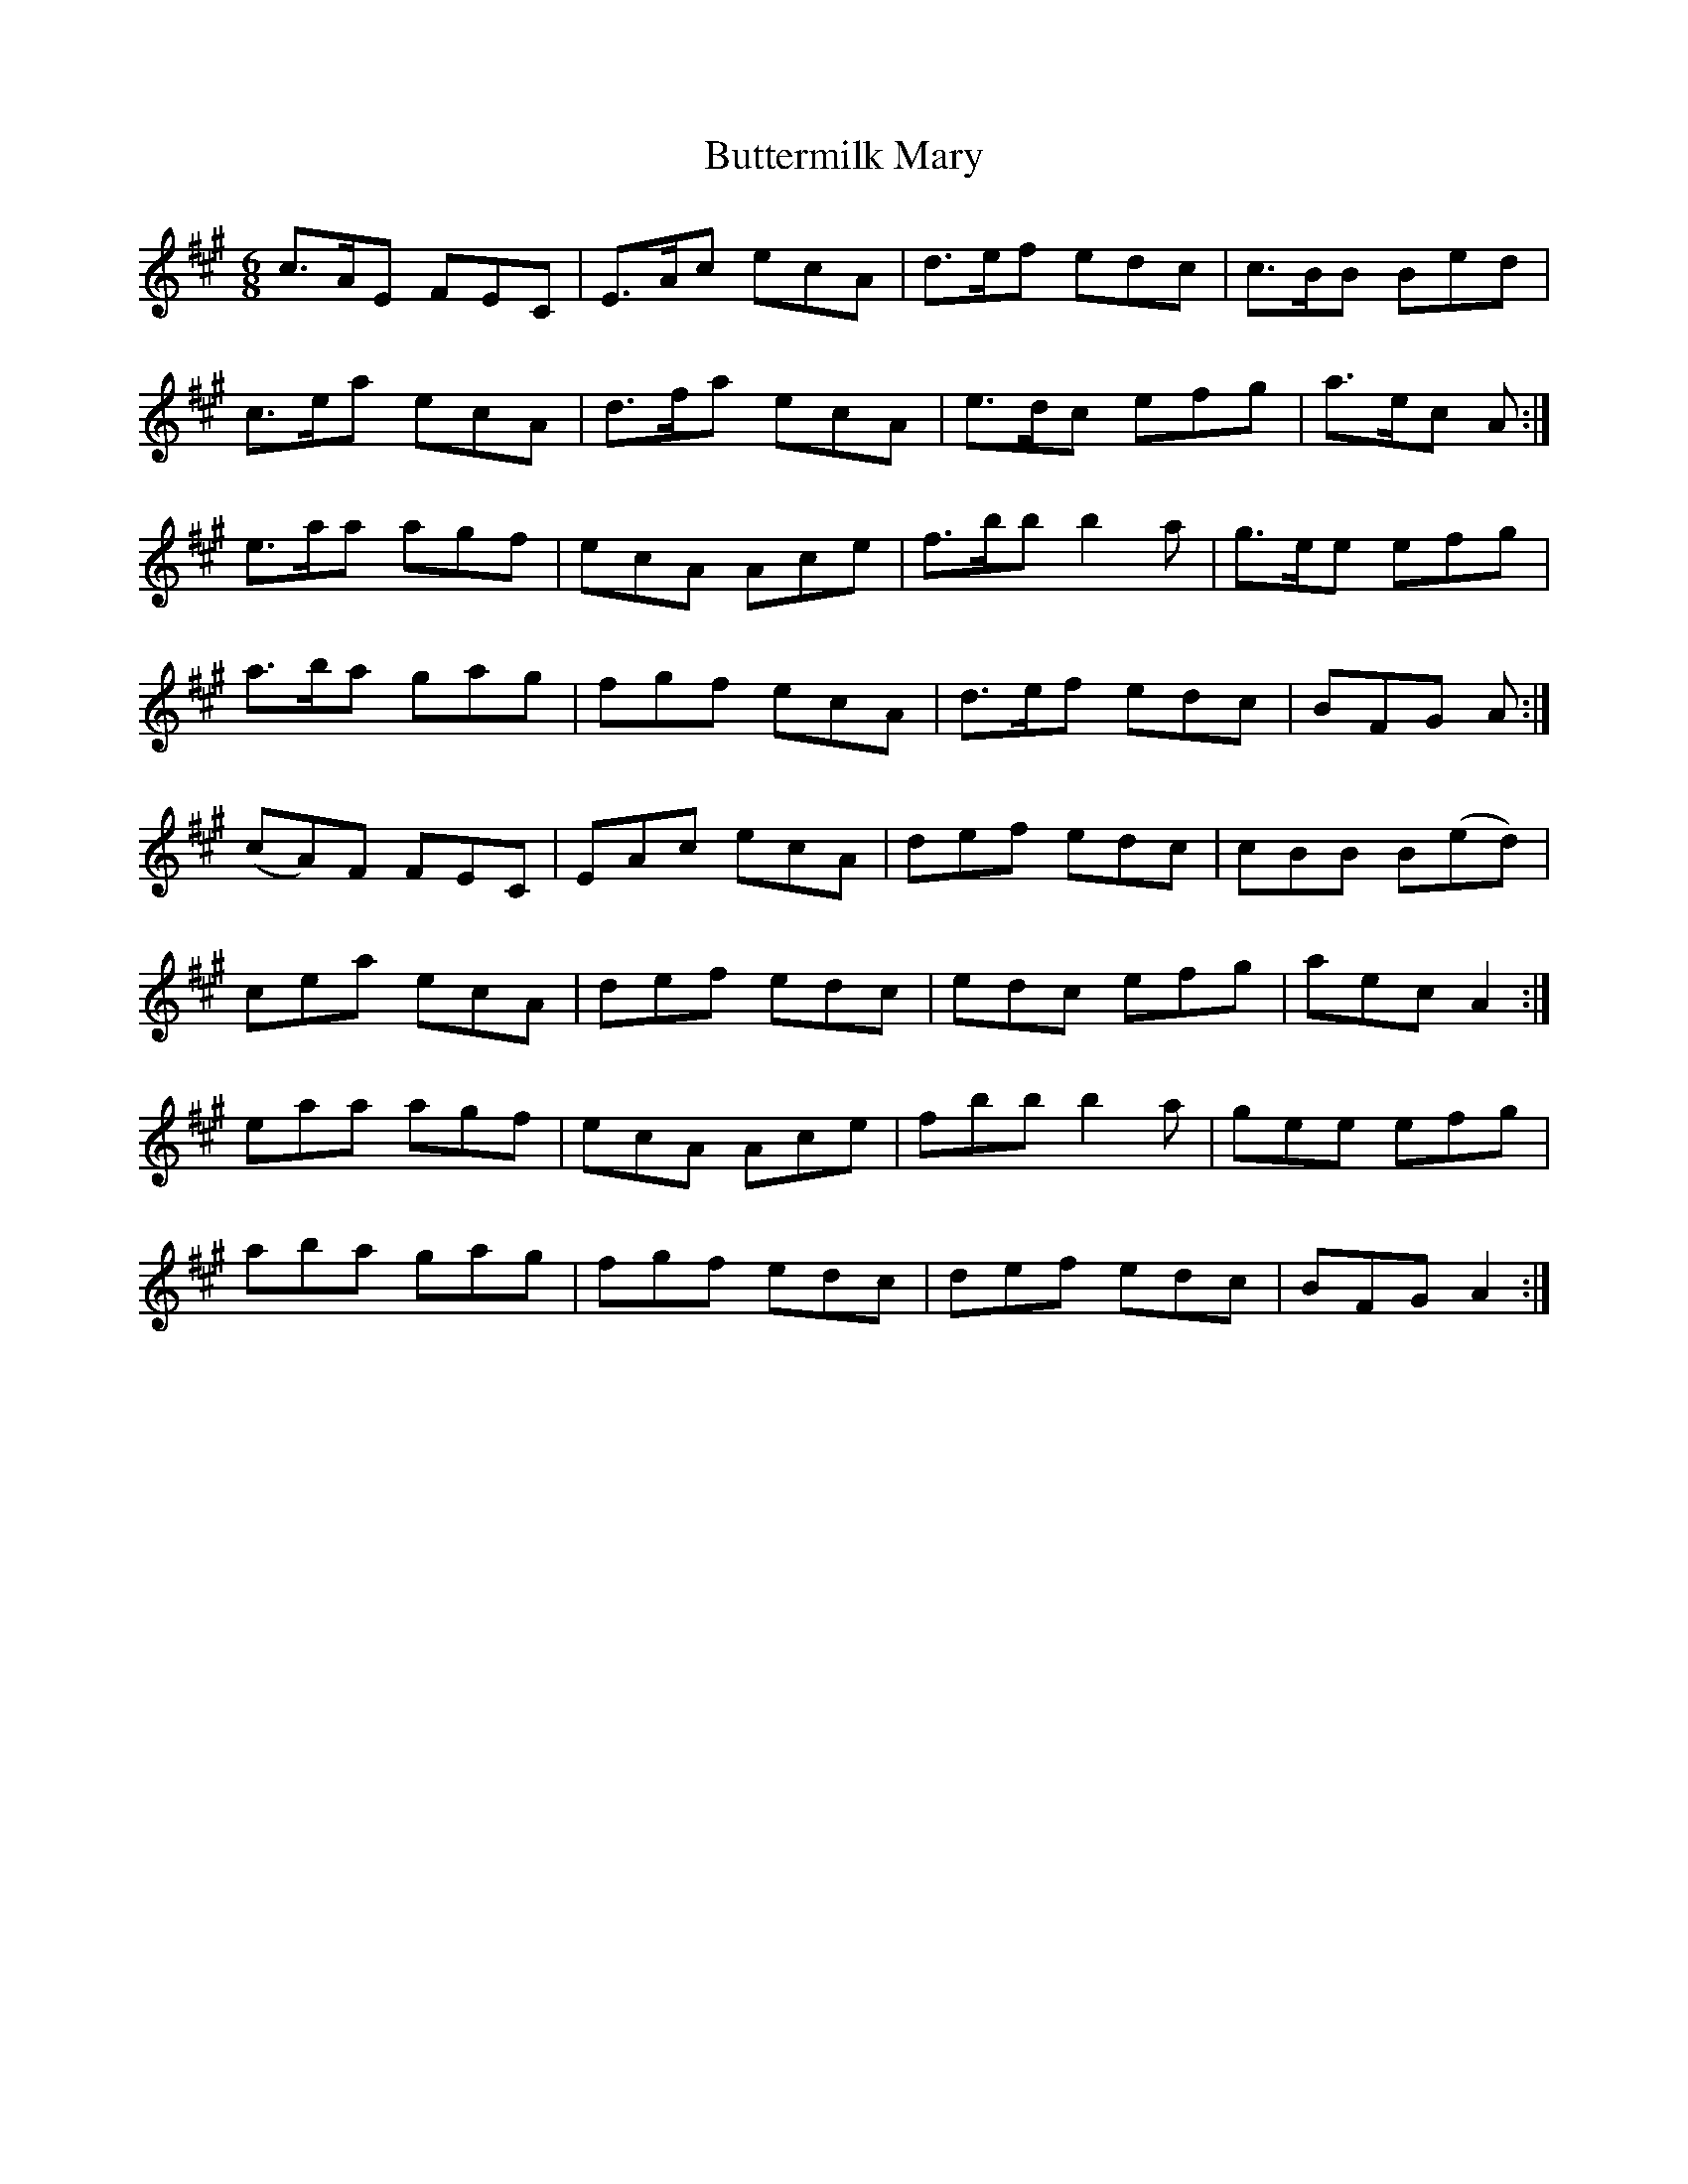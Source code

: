 X: 5649
T: Buttermilk Mary
R: jig
M: 6/8
K: Amajor
c>AE FEC|E>Ac ecA|d>ef edc|c>BB Bed|
c>ea ecA|d>fa ecA|e>dc efg|a>ec A:|
e>aa agf|ecA Ace|f>bb b2a|g>ee efg|
a>ba gag|fgf ecA|d>ef edc|BFG A:|
(cA)F FEC|EAc ecA|def edc|cBB B(ed)|
cea ecA|def edc|edc efg|aec A2:|
eaa agf|ecA Ace|fbb b2 a|gee efg|
aba gag|fgf edc|def edc|BFG A2:|

